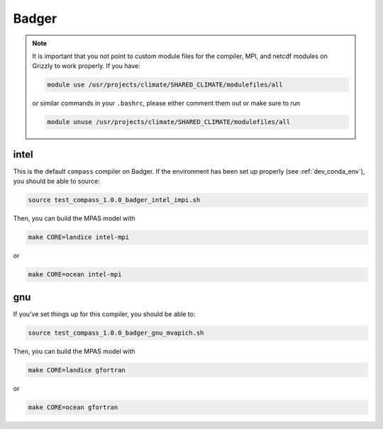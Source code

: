 .. _dev_machine_badger:

Badger
======

.. note::

  It is important that you not point to custom module files for the compiler,
  MPI, and netcdf modules on Grizzly to work properly.  If you have:

  .. code-block:: bash

    module use /usr/projects/climate/SHARED_CLIMATE/modulefiles/all

  or similar commands in your ``.bashrc``, please either comment them out or
  make sure to run

  .. code-block:: bash

    module unuse /usr/projects/climate/SHARED_CLIMATE/modulefiles/all

intel
-----

This is the default ``compass`` compiler on Badger.   If the environment has
been set up properly (see :ref:`dev_conda_env`), you should be able to source:

.. code-block:: bash

    source test_compass_1.0.0_badger_intel_impi.sh

Then, you can build the MPAS model with

.. code-block:: bash

    make CORE=landice intel-mpi

or

.. code-block:: bash

    make CORE=ocean intel-mpi

gnu
---

If you've set things up for this compiler, you should be able to:

.. code-block:: bash

    source test_compass_1.0.0_badger_gnu_mvapich.sh

Then, you can build the MPAS model with

.. code-block:: bash

    make CORE=landice gfortran

or

.. code-block:: bash

    make CORE=ocean gfortran
